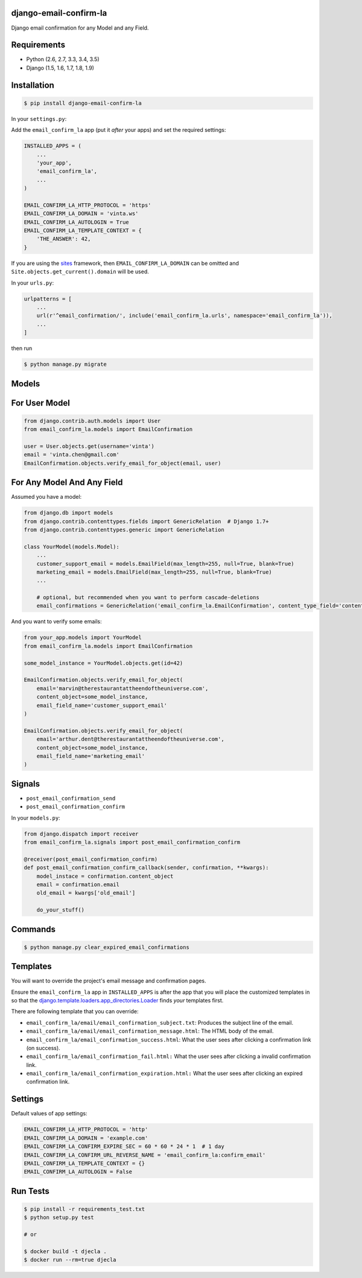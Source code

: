 django-email-confirm-la
=======================

.. image:: http://img.shields.io/travis/vinta/django-email-confirm-la/master.svg?style=flat-square
    :target: https://travis-ci.org/vinta/django-email-confirm-la

.. image:: https://img.shields.io/coveralls/vinta/django-email-confirm-la/master.svg?style=flat-square
    :target: https://coveralls.io/github/vinta/django-email-confirm-la

.. image:: http://img.shields.io/pypi/v/django-email-confirm-la.svg?style=flat-square
    :target: https://pypi.python.org/pypi/django-email-confirm-la

Django email confirmation for any Model and any Field.

Requirements
============

- Python (2.6, 2.7, 3.3, 3.4, 3.5)
- Django (1.5, 1.6, 1.7, 1.8, 1.9)

Installation
============

.. code-block:: bash

    $ pip install django-email-confirm-la


In your ``settings.py``:

Add the ``email_confirm_la`` app (put it *after* your apps) and set the required settings:

.. code-block:: python

    INSTALLED_APPS = (
        ...
        'your_app',
        'email_confirm_la',
        ...
    )

    EMAIL_CONFIRM_LA_HTTP_PROTOCOL = 'https'
    EMAIL_CONFIRM_LA_DOMAIN = 'vinta.ws'
    EMAIL_CONFIRM_LA_AUTOLOGIN = True
    EMAIL_CONFIRM_LA_TEMPLATE_CONTEXT = {
        'THE_ANSWER': 42,
    }

If you are using the `sites <https://docs.djangoproject.com/en/dev/ref/contrib/sites/>`_ framework, then ``EMAIL_CONFIRM_LA_DOMAIN`` can be omitted and ``Site.objects.get_current().domain`` will be used.

In your ``urls.py``:

.. code-block:: python

    urlpatterns = [
        ...
        url(r'^email_confirmation/', include('email_confirm_la.urls', namespace='email_confirm_la')),
        ...
    ]

then run

.. code-block:: bash

    $ python manage.py migrate

Models
======

For User Model
==============

.. code-block:: python

    from django.contrib.auth.models import User
    from email_confirm_la.models import EmailConfirmation

    user = User.objects.get(username='vinta')
    email = 'vinta.chen@gmail.com'
    EmailConfirmation.objects.verify_email_for_object(email, user)

For Any Model And Any Field
===========================

Assumed you have a model:

.. code-block:: python

    from django.db import models
    from django.contrib.contenttypes.fields import GenericRelation  # Django 1.7+
    from django.contrib.contenttypes.generic import GenericRelation

    class YourModel(models.Model):
        ...
        customer_support_email = models.EmailField(max_length=255, null=True, blank=True)
        marketing_email = models.EmailField(max_length=255, null=True, blank=True)
        ...

        # optional, but recommended when you want to perform cascade-deletions
        email_confirmations = GenericRelation('email_confirm_la.EmailConfirmation', content_type_field='content_type', object_id_field='object_id')

And you want to verify some emails:

.. code-block:: python

    from your_app.models import YourModel
    from email_confirm_la.models import EmailConfirmation

    some_model_instance = YourModel.objects.get(id=42)

    EmailConfirmation.objects.verify_email_for_object(
        email='marvin@therestaurantattheendoftheuniverse.com',
        content_object=some_model_instance,
        email_field_name='customer_support_email'
    )

    EmailConfirmation.objects.verify_email_for_object(
        email='arthur.dent@therestaurantattheendoftheuniverse.com',
        content_object=some_model_instance,
        email_field_name='marketing_email'
    )

Signals
=======

- ``post_email_confirmation_send``
- ``post_email_confirmation_confirm``

In your ``models.py``:

.. code-block:: python

    from django.dispatch import receiver
    from email_confirm_la.signals import post_email_confirmation_confirm

    @receiver(post_email_confirmation_confirm)
    def post_email_confirmation_confirm_callback(sender, confirmation, **kwargs):
        model_instace = confirmation.content_object
        email = confirmation.email
        old_email = kwargs['old_email']

        do_your_stuff()

Commands
========

.. code-block:: bash

    $ python manage.py clear_expired_email_confirmations

Templates
=========

You will want to override the project's email message and confirmation pages.

Ensure the ``email_confirm_la`` app in ``INSTALLED_APPS`` is after the app that you will place the customized templates in so that the `django.template.loaders.app_directories.Loader <https://docs.djangoproject.com/en/dev/ref/templates/api/#django.template.loaders.app_directories.Loader>`_ finds *your* templates first.

There are following template that you can override:

* ``email_confirm_la/email/email_confirmation_subject.txt``: Produces the subject line of the email.
* ``email_confirm_la/email/email_confirmation_message.html``: The HTML body of the email.
* ``email_confirm_la/email_confirmation_success.html``: What the user sees after clicking a confirmation link (on success).
* ``email_confirm_la/email_confirmation_fail.html:`` What the user sees after clicking a invalid confirmation link.
* ``email_confirm_la/email_confirmation_expiration.html:`` What the user sees after clicking an expired confirmation link.

Settings
========

Default values of app settings:

.. code-block:: python

    EMAIL_CONFIRM_LA_HTTP_PROTOCOL = 'http'
    EMAIL_CONFIRM_LA_DOMAIN = 'example.com'
    EMAIL_CONFIRM_LA_CONFIRM_EXPIRE_SEC = 60 * 60 * 24 * 1  # 1 day
    EMAIL_CONFIRM_LA_CONFIRM_URL_REVERSE_NAME = 'email_confirm_la:confirm_email'
    EMAIL_CONFIRM_LA_TEMPLATE_CONTEXT = {}
    EMAIL_CONFIRM_LA_AUTOLOGIN = False

Run Tests
=========

.. code-block:: bash

    $ pip install -r requirements_test.txt
    $ python setup.py test

    # or

    $ docker build -t djecla .
    $ docker run --rm=true djecla
